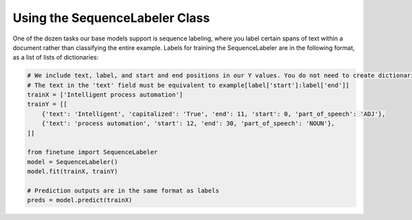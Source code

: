Using the SequenceLabeler Class
===============================

One of the dozen tasks our base models support is sequence labeling, where you label certain spans of text within a document rather than classifying the entire example. Labels for training
the SequenceLabeler are in the following format, as a list of lists of dictionaries:

.. code-block:: python
    
    # We include text, label, and start and end positions in our Y values. You do not need to create dictionaries for spans that have no label.
    # The text in the 'text' field must be equivalent to example[label['start']:label['end']]
    trainX = ['Intelligent process automation']
    trainY = [[
        {'text': 'Intelligent', 'capitalized': 'True', 'end': 11, 'start': 0, 'part_of_speech': 'ADJ'},
        {'text': 'process automation', 'start': 12, 'end': 30, 'part_of_speech': 'NOUN'}, 
    ]]

    from finetune import SequenceLabeler
    model = SequenceLabeler()
    model.fit(trainX, trainY)

    # Prediction outputs are in the same format as labels
    preds = model.predict(trainX)